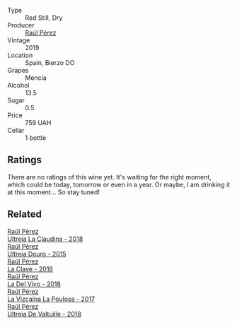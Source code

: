 #+attr_html: :class wine-main-image
[[file:/images/a1/3e9a37-d92d-469f-9a4c-dec058e0ae4a/2022-09-20-15-58-46-IMG-2321.webp]]

- Type :: Red Still, Dry
- Producer :: [[barberry:/producers/2fe18e47-ec51-4372-9072-a3e522007d7a][Raúl Pérez]]
- Vintage :: 2019
- Location :: Spain, Bierzo DO
- Grapes :: Mencía
- Alcohol :: 13.5
- Sugar :: 0.5
- Price :: 759 UAH
- Cellar :: 1 bottle

** Ratings

There are no ratings of this wine yet. It's waiting for the right moment, which could be today, tomorrow or even in a year. Or maybe, I am drinking it at this moment... So stay tuned!

** Related

#+begin_export html
<div class="flex-container">
  <a class="flex-item flex-item-left" href="/wines/39b35863-a201-4f56-adce-1db43d9f327d.html">
    <img class="flex-bottle" src="/images/39/b35863-a201-4f56-adce-1db43d9f327d/2022-01-13-09-44-29-70F73BB0-F877-4CC6-9F78-975FFB453122-1-105-c.webp"></img>
    <section class="h">Raúl Pérez</section>
    <section class="h text-bolder">Ultreia La Claudina - 2018</section>
  </a>

  <a class="flex-item flex-item-right" href="/wines/5958d241-68e3-4237-bc6d-1b0bb3ab47b7.html">
    <img class="flex-bottle" src="/images/59/58d241-68e3-4237-bc6d-1b0bb3ab47b7/2022-09-23-21-18-52-IMG-2409.webp"></img>
    <section class="h">Raúl Pérez</section>
    <section class="h text-bolder">Ultreia Douro - 2015</section>
  </a>

  <a class="flex-item flex-item-left" href="/wines/6b5e1cc5-3041-4acd-ab2a-4738250a76b0.html">
    <img class="flex-bottle" src="/images/6b/5e1cc5-3041-4acd-ab2a-4738250a76b0/2022-06-09-21-36-08-IMG-0354.webp"></img>
    <section class="h">Raúl Pérez</section>
    <section class="h text-bolder">La Clave - 2018</section>
  </a>

  <a class="flex-item flex-item-right" href="/wines/a66b26d0-a279-48d7-a7a4-f8e2d5d9609f.html">
    <img class="flex-bottle" src="/images/a6/6b26d0-a279-48d7-a7a4-f8e2d5d9609f/2021-07-22-09-33-03-AEB6044C-5E78-485C-809E-4503F4F1417B-1-105-c.webp"></img>
    <section class="h">Raúl Pérez</section>
    <section class="h text-bolder">La Del Vivo - 2018</section>
  </a>

  <a class="flex-item flex-item-left" href="/wines/b4b49d91-5c74-4c65-8f52-03afb240a57c.html">
    <img class="flex-bottle" src="/images/b4/b49d91-5c74-4c65-8f52-03afb240a57c/2021-04-27-07-51-26-3D869102-7B58-4134-B9DA-1D6692222E4A-1-105-c.webp"></img>
    <section class="h">Raúl Pérez</section>
    <section class="h text-bolder">La Vizcaína La Poulosa - 2017</section>
  </a>

  <a class="flex-item flex-item-right" href="/wines/cf948cb2-a538-43da-926a-cd71b4bb5705.html">
    <img class="flex-bottle" src="/images/cf/948cb2-a538-43da-926a-cd71b4bb5705/2021-10-27-23-53-27-91550E9B-BD38-4027-8EDE-5463810E5BDA-1-105-c.webp"></img>
    <section class="h">Raúl Pérez</section>
    <section class="h text-bolder">Ultreia De Valtuille - 2018</section>
  </a>

</div>
#+end_export
